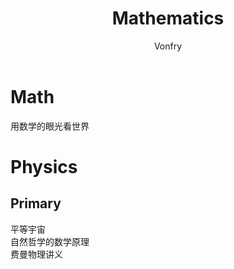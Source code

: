 #+title: Mathematics
#+author: Vonfry

* Math
  - 用数学的眼光看世界 ::

* Physics

** Primary
   - 平等宇宙 ::
   - 自然哲学的数学原理 ::
   - 费曼物理讲义 ::
